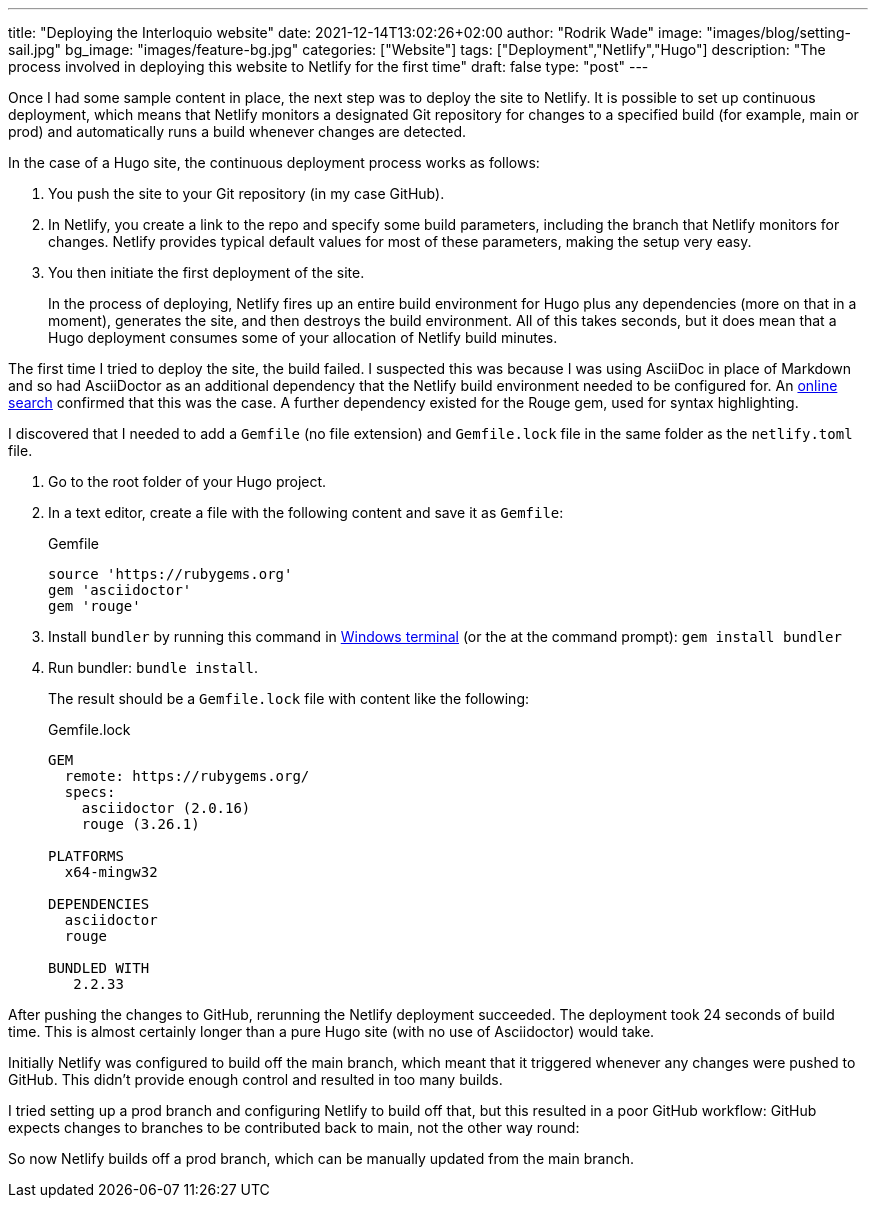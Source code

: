 ---
title: "Deploying the Interloquio website"
date: 2021-12-14T13:02:26+02:00
author: "Rodrik Wade"
image: "images/blog/setting-sail.jpg"
bg_image: "images/feature-bg.jpg"
categories: ["Website"]
tags: ["Deployment","Netlify","Hugo"]
description: "The process involved in deploying this website to Netlify for the first time"
draft: false
type: "post"
---

Once I had some sample content in place, the next step was to deploy the site to Netlify.
It is possible to set up continuous deployment, which means that Netlify monitors a designated Git repository for changes to a specified build (for example, main or prod) and automatically runs a build whenever changes are detected.

In the case of a Hugo site, the continuous deployment process works as follows:

. You push the site to your Git repository (in my case GitHub).
. In Netlify, you create a link to the repo and specify some build parameters, including the branch that Netlify monitors for changes.
Netlify provides typical default values for most of these parameters, making the setup very easy.
. You then initiate the first deployment of the site.
+
In the process of deploying, Netlify fires up an entire build environment for Hugo plus any dependencies (more on that in a moment), generates the site, and then destroys the build environment.
All of this takes seconds, but it does mean that a Hugo deployment consumes some of your allocation of Netlify build minutes.

The first time I tried to deploy the site, the build failed.
I suspected this was because I was using AsciiDoc in place of Markdown and so had AsciiDoctor as an additional dependency that the Netlify build environment needed to be configured for.
An https://stackoverflow.com/questions/53245578/asciidoc-hugo-site-with-netlify[online search] confirmed that this was the case.
A further dependency existed for the Rouge gem, used for syntax highlighting.

I discovered that I needed to add a `Gemfile` (no file extension) and `Gemfile.lock` file in the same folder as the `netlify.toml` file.

. Go to the root folder of your Hugo project.
. In a text editor, create a file with the following content and save it as `Gemfile`:
+
[source]
.Gemfile
----
source 'https://rubygems.org'
gem 'asciidoctor'
gem 'rouge'
----
. Install `bundler` by running this command in https://docs.microsoft.com/en-us/windows/terminal/[Windows terminal] (or the at the command prompt): `gem install bundler`
. Run bundler: `bundle install`.
+
The result should be a `Gemfile.lock` file with content like the following:
+
[source]
.Gemfile.lock
----
GEM
  remote: https://rubygems.org/
  specs:
    asciidoctor (2.0.16)
    rouge (3.26.1)

PLATFORMS
  x64-mingw32

DEPENDENCIES
  asciidoctor
  rouge

BUNDLED WITH
   2.2.33

----

After pushing the changes to GitHub, rerunning the Netlify deployment succeeded.
The deployment took 24 seconds of build time.
This is almost certainly longer than a pure Hugo site (with no use of Asciidoctor) would take.

Initially Netlify was configured to build off the main branch, which meant that it triggered whenever any changes were pushed to GitHub.
This didn't provide enough control and resulted in too many builds.

I tried setting up a prod branch and configuring Netlify to build off that, but this resulted in a poor GitHub workflow: GitHub expects changes to branches to be contributed back to main, not the other way round:

So now Netlify builds off a prod branch, which can be manually updated from the main branch.
